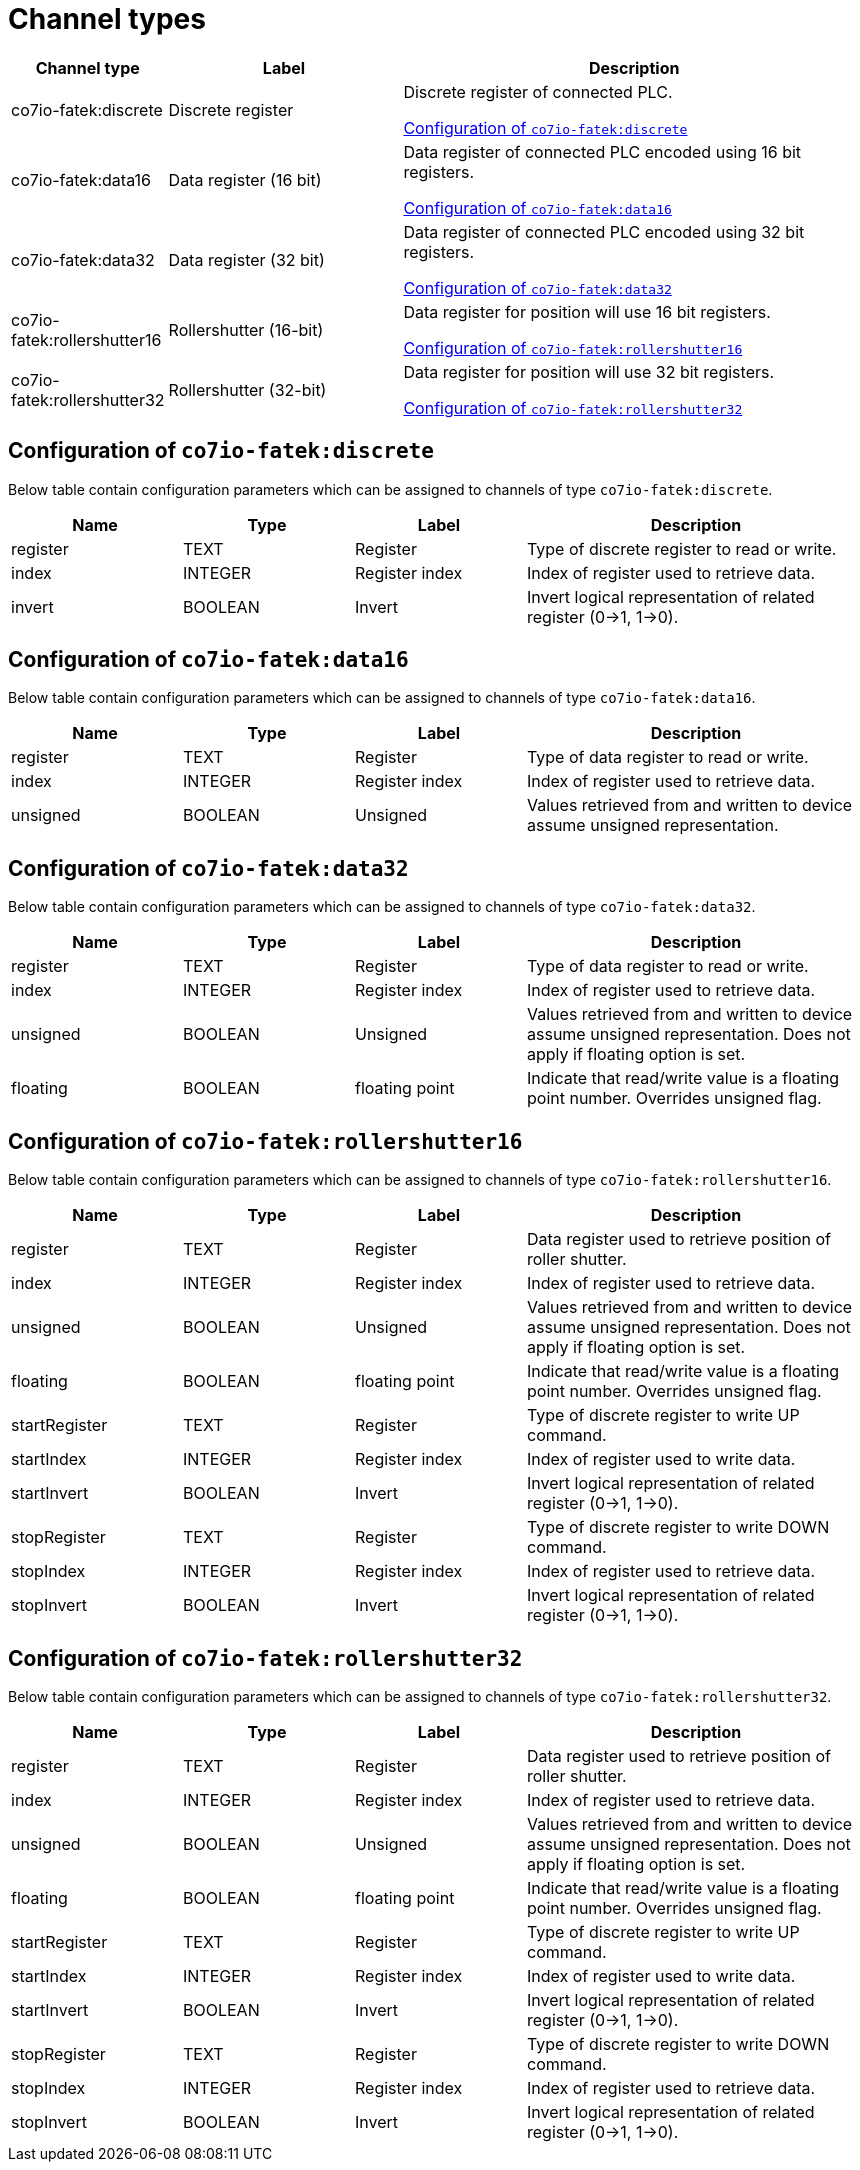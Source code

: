 
= Channel types

[cols="1,2,4"]
|===
|Channel type | Label ^|Description

| co7io-fatek:discrete
| Discrete register
| Discrete register of connected PLC.

<<co7io-fatek:discrete>>

| co7io-fatek:data16
| Data register (16 bit)
| Data register of connected PLC encoded using 16 bit registers.

<<co7io-fatek:data16>>

| co7io-fatek:data32
| Data register (32 bit)
| Data register of connected PLC encoded using 32 bit registers.

<<co7io-fatek:data32>>

| co7io-fatek:rollershutter16
| Rollershutter (16-bit)
| Data register for position will use 16 bit registers.

<<co7io-fatek:rollershutter16>>

| co7io-fatek:rollershutter32
| Rollershutter (32-bit)
| Data register for position will use 32 bit registers.

<<co7io-fatek:rollershutter32>>

|===


[[co7io-fatek:discrete]]
== Configuration of `co7io-fatek:discrete`

Below table contain configuration parameters which can be assigned to channels of type `co7io-fatek:discrete`.

[width="100%",caption="Channel type discrete configuration",cols="1,1,1,2"]
|===
|Name | Type | Label ^|Description

| register
| TEXT
| Register
| Type of discrete register to read or write.

| index
| INTEGER
| Register index
| Index of register used to retrieve data.

| invert
| BOOLEAN
| Invert
| Invert logical representation of related register (0->1, 1->0).

|===


[[co7io-fatek:data16]]
== Configuration of `co7io-fatek:data16`

Below table contain configuration parameters which can be assigned to channels of type `co7io-fatek:data16`.

[width="100%",caption="Channel type data16 configuration",cols="1,1,1,2"]
|===
|Name | Type | Label ^|Description

| register
| TEXT
| Register
| Type of data register to read or write.

| index
| INTEGER
| Register index
| Index of register used to retrieve data.

| unsigned
| BOOLEAN
| Unsigned
| Values retrieved from and written to device assume unsigned representation.

|===


[[co7io-fatek:data32]]
== Configuration of `co7io-fatek:data32`

Below table contain configuration parameters which can be assigned to channels of type `co7io-fatek:data32`.

[width="100%",caption="Channel type data32 configuration",cols="1,1,1,2"]
|===
|Name | Type | Label ^|Description

| register
| TEXT
| Register
| Type of data register to read or write.

| index
| INTEGER
| Register index
| Index of register used to retrieve data.

| unsigned
| BOOLEAN
| Unsigned
| Values retrieved from and written to device assume unsigned representation. Does not apply if floating option is set.

| floating
| BOOLEAN
| floating point
| Indicate that read/write value is a floating point number. Overrides unsigned flag.

|===


[[co7io-fatek:rollershutter16]]
== Configuration of `co7io-fatek:rollershutter16`

Below table contain configuration parameters which can be assigned to channels of type `co7io-fatek:rollershutter16`.

[width="100%",caption="Channel type rollershutter16 configuration",cols="1,1,1,2"]
|===
|Name | Type | Label ^|Description

| register
| TEXT
| Register
| Data register used to retrieve position of roller shutter.

| index
| INTEGER
| Register index
| Index of register used to retrieve data.

| unsigned
| BOOLEAN
| Unsigned
| Values retrieved from and written to device assume unsigned representation. Does not apply if floating option is set.

| floating
| BOOLEAN
| floating point
| Indicate that read/write value is a floating point number. Overrides unsigned flag.

| startRegister
| TEXT
| Register
| Type of discrete register to write UP command.

| startIndex
| INTEGER
| Register index
| Index of register used to write data.

| startInvert
| BOOLEAN
| Invert
| Invert logical representation of related register (0->1, 1->0).

| stopRegister
| TEXT
| Register
| Type of discrete register to write DOWN command.

| stopIndex
| INTEGER
| Register index
| Index of register used to retrieve data.

| stopInvert
| BOOLEAN
| Invert
| Invert logical representation of related register (0->1, 1->0).

|===


[[co7io-fatek:rollershutter32]]
== Configuration of `co7io-fatek:rollershutter32`

Below table contain configuration parameters which can be assigned to channels of type `co7io-fatek:rollershutter32`.

[width="100%",caption="Channel type rollershutter32 configuration",cols="1,1,1,2"]
|===
|Name | Type | Label ^|Description

| register
| TEXT
| Register
| Data register used to retrieve position of roller shutter.

| index
| INTEGER
| Register index
| Index of register used to retrieve data.

| unsigned
| BOOLEAN
| Unsigned
| Values retrieved from and written to device assume unsigned representation. Does not apply if floating option is set.

| floating
| BOOLEAN
| floating point
| Indicate that read/write value is a floating point number. Overrides unsigned flag.

| startRegister
| TEXT
| Register
| Type of discrete register to write UP command.

| startIndex
| INTEGER
| Register index
| Index of register used to write data.

| startInvert
| BOOLEAN
| Invert
| Invert logical representation of related register (0->1, 1->0).

| stopRegister
| TEXT
| Register
| Type of discrete register to write DOWN command.

| stopIndex
| INTEGER
| Register index
| Index of register used to retrieve data.

| stopInvert
| BOOLEAN
| Invert
| Invert logical representation of related register (0->1, 1->0).

|===



